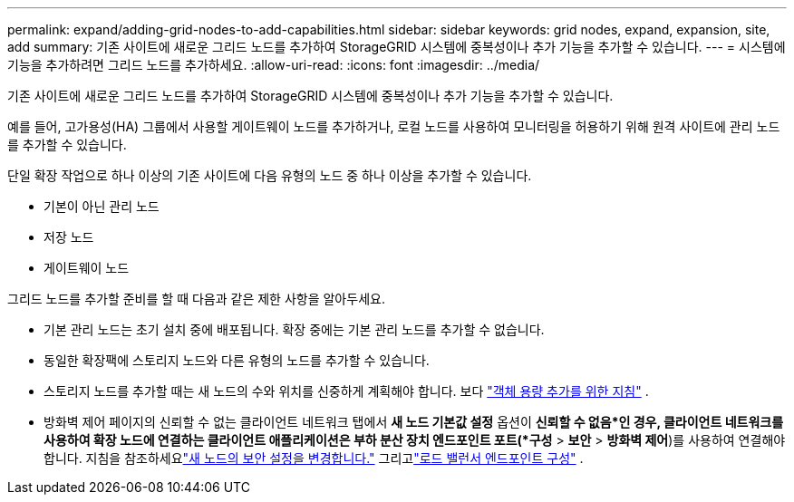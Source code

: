 ---
permalink: expand/adding-grid-nodes-to-add-capabilities.html 
sidebar: sidebar 
keywords: grid nodes, expand, expansion, site, add 
summary: 기존 사이트에 새로운 그리드 노드를 추가하여 StorageGRID 시스템에 중복성이나 추가 기능을 추가할 수 있습니다. 
---
= 시스템에 기능을 추가하려면 그리드 노드를 추가하세요.
:allow-uri-read: 
:icons: font
:imagesdir: ../media/


[role="lead"]
기존 사이트에 새로운 그리드 노드를 추가하여 StorageGRID 시스템에 중복성이나 추가 기능을 추가할 수 있습니다.

예를 들어, 고가용성(HA) 그룹에서 사용할 게이트웨이 노드를 추가하거나, 로컬 노드를 사용하여 모니터링을 허용하기 위해 원격 사이트에 관리 노드를 추가할 수 있습니다.

단일 확장 작업으로 하나 이상의 기존 사이트에 다음 유형의 노드 중 하나 이상을 추가할 수 있습니다.

* 기본이 아닌 관리 노드
* 저장 노드
* 게이트웨이 노드


그리드 노드를 추가할 준비를 할 때 다음과 같은 제한 사항을 알아두세요.

* 기본 관리 노드는 초기 설치 중에 배포됩니다.  확장 중에는 기본 관리 노드를 추가할 수 없습니다.
* 동일한 확장팩에 스토리지 노드와 다른 유형의 노드를 추가할 수 있습니다.
* 스토리지 노드를 추가할 때는 새 노드의 수와 위치를 신중하게 계획해야 합니다. 보다 link:../expand/guidelines-for-adding-object-capacity.html["객체 용량 추가를 위한 지침"] .
* 방화벽 제어 페이지의 신뢰할 수 없는 클라이언트 네트워크 탭에서 *새 노드 기본값 설정* 옵션이 *신뢰할 수 없음*인 경우, 클라이언트 네트워크를 사용하여 확장 노드에 연결하는 클라이언트 애플리케이션은 부하 분산 장치 엔드포인트 포트(*구성* > *보안* > *방화벽 제어*)를 사용하여 연결해야 합니다. 지침을 참조하세요link:../admin/configure-firewall-controls.html["새 노드의 보안 설정을 변경합니다."] 그리고link:../admin/configuring-load-balancer-endpoints.html["로드 밸런서 엔드포인트 구성"] .

